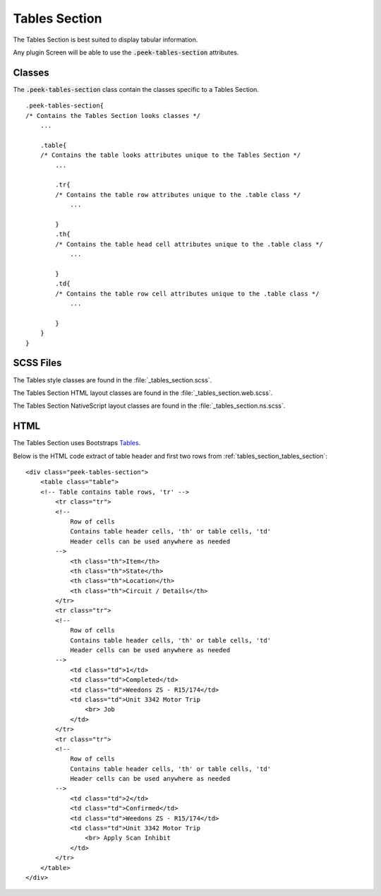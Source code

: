 .. _tables_section:

==============
Tables Section
==============

The Tables Section is best suited to display tabular information.

Any plugin Screen will be able to use the :code:`.peek-tables-section` attributes.


Classes
-------

.. image:: ./tables_section.web.jpg
  :align: center

The :code:`.peek-tables-section` class contain the classes specific to a Tables
Section.

::

        .peek-tables-section{
        /* Contains the Tables Section looks classes */
            ...

            .table{
            /* Contains the table looks attributes unique to the Tables Section */
                ...

                .tr{
                /* Contains the table row attributes unique to the .table class */
                    ...

                }
                .th{
                /* Contains the table head cell attributes unique to the .table class */
                    ...

                }
                .td{
                /* Contains the table row cell attributes unique to the .table class */
                    ...

                }
            }
        }


SCSS Files
----------

The Tables style classes are found in the
:file:`_tables_section.scss`.

The Tables Section HTML layout classes are found in the
:file:`_tables_section.web.scss`.

The Tables Section NativeScript layout classes are found in the
:file:`_tables_section.ns.scss`.


HTML
----

The Tables Section uses Bootstraps `Tables <http://getbootstrap.com/css/#tables>`_.

Below is the HTML code extract of table header and first two rows from
:ref:`tables_section_tables_section`: ::

        <div class="peek-tables-section">
            <table class="table">
            <!-- Table contains table rows, 'tr' -->
                <tr class="tr">
                <!--
                    Row of cells
                    Contains table header cells, 'th' or table cells, 'td'
                    Header cells can be used anywhere as needed
                -->
                    <th class="th">Item</th>
                    <th class="th">State</th>
                    <th class="th">Location</th>
                    <th class="th">Circuit / Details</th>
                </tr>
                <tr class="tr">
                <!--
                    Row of cells
                    Contains table header cells, 'th' or table cells, 'td'
                    Header cells can be used anywhere as needed
                -->
                    <td class="td">1</td>
                    <td class="td">Completed</td>
                    <td class="td">Weedons ZS - R15/174</td>
                    <td class="td">Unit 3342 Motor Trip
                        <br> Job
                    </td>
                </tr>
                <tr class="tr">
                <!--
                    Row of cells
                    Contains table header cells, 'th' or table cells, 'td'
                    Header cells can be used anywhere as needed
                -->
                    <td class="td">2</td>
                    <td class="td">Confirmed</td>
                    <td class="td">Weedons ZS - R15/174</td>
                    <td class="td">Unit 3342 Motor Trip
                        <br> Apply Scan Inhibit
                    </td>
                </tr>
            </table>
        </div>

